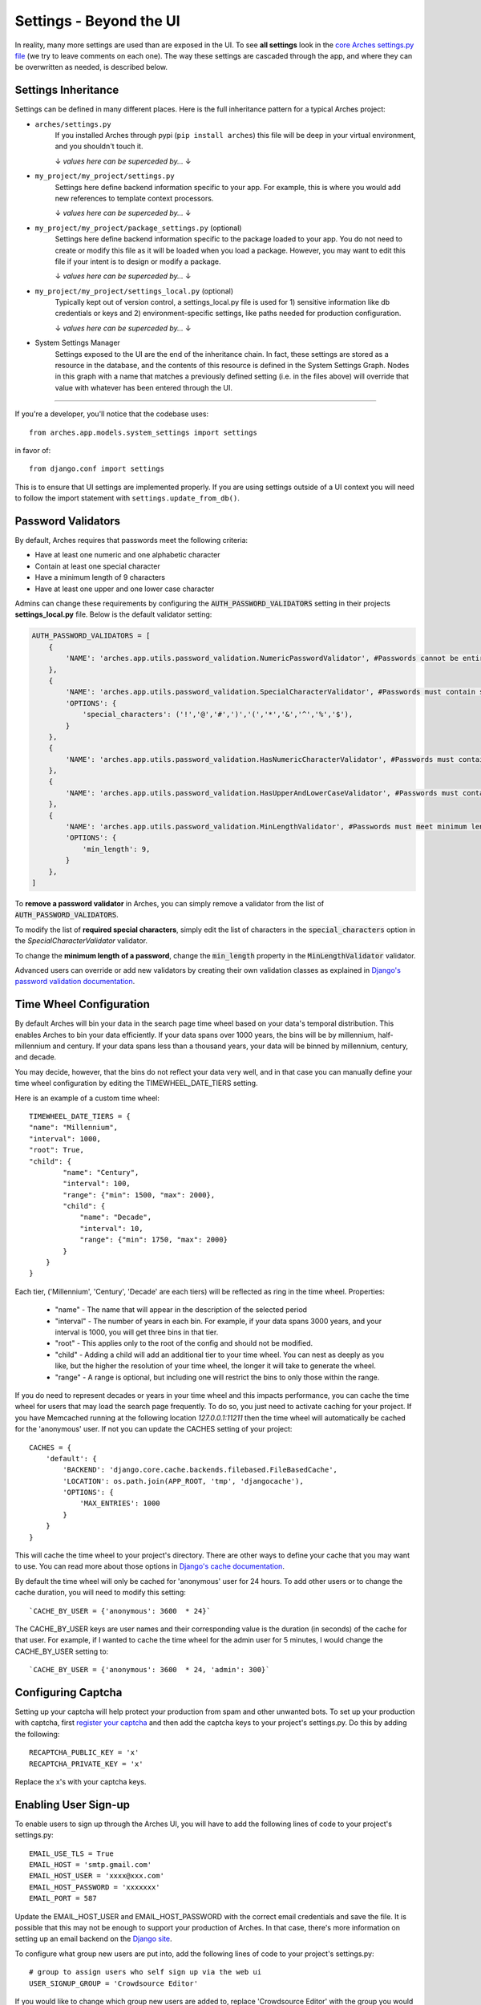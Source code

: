 ﻿########################
Settings - Beyond the UI
########################

In reality, many more settings are used than are exposed in the UI. To see **all settings** look in the `core Arches settings.py file <https://github.com/archesproject/arches/blob/master/arches/settings.py>`_ (we try to leave comments on each one). The way these settings are cascaded through the app, and where they can be overwritten as needed, is described below.

Settings Inheritance
--------------------

Settings can be defined in many different places. Here is the full inheritance pattern for a typical Arches project:

- ``arches/settings.py``
    If you installed Arches through pypi (``pip install arches``) this file will be deep in your virtual environment, and you shouldn't touch it.

    ↓  `values here can be superceded by...`  ↓

- ``my_project/my_project/settings.py``
    Settings here define backend information specific to your app. For example, this is where you would add new references to template context processors.

    ↓  `values here can be superceded by...`  ↓

- ``my_project/my_project/package_settings.py`` (optional)
    Settings here define backend information specific to the package loaded to your app. You do not need to create or modify this file as it will be loaded when you load a package. However, you may want to edit this file if your intent is to design or modify a package.

    ↓  `values here can be superceded by...`  ↓

- ``my_project/my_project/settings_local.py`` (optional)
    Typically kept out of version control, a settings_local.py file is used for 1) sensitive information like db credentials or keys and 2) environment-specific settings, like paths needed for production configuration.

    ↓  `values here can be superceded by...`  ↓

- System Settings Manager
    Settings exposed to the UI are the end of the inheritance chain. In fact, these settings are stored as a resource in the database, and the contents of this resource is defined in the System Settings Graph. Nodes in this graph with a name that matches a previously defined setting (i.e. in the files above) will override that value with whatever has been entered through the UI.

----

If you're a developer, you'll notice that the codebase uses::

    from arches.app.models.system_settings import settings

in favor of::

    from django.conf import settings

This is to ensure that UI settings are implemented properly. If you are using settings outside of a UI context you will need to follow the import statement with ``settings.update_from_db()``.

Password Validators
-------------------

By default, Arches requires that passwords meet the following criteria:

- Have at least one numeric and one alphabetic character
- Contain at least one special character
- Have a minimum length of 9 characters
- Have at least one upper and one lower case character

Admins can change these requirements by configuring the `AUTH_PASSWORD_VALIDATORS`:code: setting in their projects **settings_local.py** file. Below is the default validator setting:

.. code-block:: python

    AUTH_PASSWORD_VALIDATORS = [
        {
            'NAME': 'arches.app.utils.password_validation.NumericPasswordValidator', #Passwords cannot be entirely numeric
        },
        {
            'NAME': 'arches.app.utils.password_validation.SpecialCharacterValidator', #Passwords must contain special characters
            'OPTIONS': {
                'special_characters': ('!','@','#',')','(','*','&','^','%','$'),
            }
        },
        {
            'NAME': 'arches.app.utils.password_validation.HasNumericCharacterValidator', #Passwords must contain 1 or more numbers
        },
        {
            'NAME': 'arches.app.utils.password_validation.HasUpperAndLowerCaseValidator', #Passwords must contain upper and lower characters
        },
        {
            'NAME': 'arches.app.utils.password_validation.MinLengthValidator', #Passwords must meet minimum length requirement
            'OPTIONS': {
                'min_length': 9,
            }
        },
    ]

To **remove a password validator** in Arches, you can simply remove a validator from the list of `AUTH_PASSWORD_VALIDATORS`:code:.

To modify the list of **required special characters**, simply edit the list of characters in the `special_characters`:code: option in the `SpecialCharacterValidator` validator.

To change the **minimum length of a password**, change the `min_length`:code: property in the `MinLengthValidator`:code: validator.

Advanced users can override or add new validators by creating their own validation classes as explained in `Django's password validation documentation <https://docs.djangoproject.com/en/stable/topics/auth/passwords/#module-django.contrib.auth.password_validation/>`_.

Time Wheel Configuration
------------------------

By default Arches will bin your data in the search page time wheel based on your data's temporal distribution. This enables Arches to bin your data efficiently. If your data spans over 1000 years, the bins will be by millennium, half-millennium and century. If your data spans less than a thousand years, your data will be binned by millennium, century, and decade.

You may decide, however, that the bins do not reflect your data very well, and in that case you can manually define your time wheel configuration by editing the TIMEWHEEL_DATE_TIERS setting.

Here is an example of a custom time wheel::

    TIMEWHEEL_DATE_TIERS = {
    "name": "Millennium",
    "interval": 1000,
    "root": True,
    "child": {
            "name": "Century",
            "interval": 100,
            "range": {"min": 1500, "max": 2000},
            "child": {
                "name": "Decade",
                "interval": 10,
                "range": {"min": 1750, "max": 2000}
            }
        }
    }

Each tier, ('Millennium', 'Century', 'Decade' are each tiers) will be reflected as ring in the time wheel.
Properties:

    - "name" - The name that will appear in the description of the selected period
    - "interval" - The number of years in each bin. For example, if your data spans 3000 years, and your interval is 1000, you will get three bins in that tier.
    - "root" - This applies only to the root of the config and should not be modified.
    - "child" - Adding a child will add an additional tier to your time wheel. You can nest as deeply as you like, but the higher the resolution of your time wheel, the longer it will take to generate the wheel.
    - "range" - A range is optional, but including one will restrict the bins to only those within the range.

If you do need to represent decades or years in your time wheel and this impacts performance, you can cache the time wheel for users that may load the search page frequently. To do so, you just need to activate caching for your project.
If you have Memcached running at the following location `127.0.0.1:11211` then the time wheel will automatically be cached for the 'anonymous' user. If not you can update the CACHES setting of your project::

    CACHES = {
        'default': {
            'BACKEND': 'django.core.cache.backends.filebased.FileBasedCache',
            'LOCATION': os.path.join(APP_ROOT, 'tmp', 'djangocache'),
            'OPTIONS': {
                'MAX_ENTRIES': 1000
            }
        }
    }

This will cache the time wheel to your project's directory. There are other ways to define your cache that you may want to use. You can read more about those options in `Django's cache documentation <https://docs.djangoproject.com/en/stable/topics/cache/>`_.

By default the time wheel will only be cached for 'anonymous' user for 24 hours. To add other users or to change the cache duration, you will need to modify this setting::

    `CACHE_BY_USER = {'anonymous': 3600  * 24}`

The CACHE_BY_USER keys are user names and their corresponding value is the duration (in seconds) of the cache for that user.
For example, if I wanted to cache the time wheel for the admin user for 5 minutes, I would change the CACHE_BY_USER setting to::

    `CACHE_BY_USER = {'anonymous': 3600  * 24, 'admin': 300}`


Configuring Captcha
-------------------

Setting up your captcha will help protect your production from spam and other unwanted bots. To set up your production with captcha, first `register your captcha <https://www.google.com/recaptcha/intro/v3beta.html>`_ and then add the captcha keys to your project's settings.py. Do this by adding the following::

    RECAPTCHA_PUBLIC_KEY = 'x'
    RECAPTCHA_PRIVATE_KEY = 'x'

Replace the x's with your captcha keys.

Enabling User Sign-up
---------------------

To enable users to sign up through the Arches UI, you will have to add the following lines of code to your project's settings.py::

    EMAIL_USE_TLS = True
    EMAIL_HOST = 'smtp.gmail.com'
    EMAIL_HOST_USER = 'xxxx@xxx.com'
    EMAIL_HOST_PASSWORD = 'xxxxxxx'
    EMAIL_PORT = 587

Update the EMAIL_HOST_USER and EMAIL_HOST_PASSWORD with the correct email credentials and save the file. It is possible that this may not be enough to support your production of Arches. In that case, there's more information on setting up an email backend on the `Django site <https://docs.djangoproject.com/en/stable/topics/email/#smtp-backend>`_.

To configure what group new users are put into, add the following lines of code to your project's settings.py::

    # group to assign users who self sign up via the web ui
    USER_SIGNUP_GROUP = 'Crowdsource Editor'

If you would like to change which group new users are added to, replace 'Crowdsource Editor' with the group you would like to use.

Using Single Sign-On With an External OAuth Provider
----------------------------------------------------

To take advantage of single sign-on using an organiztion's identity provider, users can be routed through an external OAuth provider for authentication based on their email's domain.

Your arches application will need to use SSL and be configured with an application ID from your provider.  This application ID will need to be configured with a redirect URL to your Arches application at auth/eoauth_cb, for example: https://qa.archesproject.org/auth/eoauth_cb

Once your application is set up with the provider, you can configure Arches to use it by updating EXTERNAL_OAUTH_CONFIGURATION, for example using an Azure AD tenant could look something like this:

.. code-block:: python

    EXTERNAL_OAUTH_CONFIGURATION = {
        # these groups will be assigned to OAuth authenticated users on their first login
        "default_user_groups": ["Resource Editor"],
        # users who enter an email address with one of these domains will be authenticated through external OAuth
        "user_domains": ["archesproject.org"],
        # claim to be used to assign arches username from
        "uid_claim": "preferred_username",
        # application ID and secret assigned to your arches application
        "app_id": "my_app_id",
        "app_secret": "my_app_secret",
        # provider scopes must at least give Arches access to openid, email and profile
        "scopes": ["User.Read", "email", "profile", "openid", "offline_access"],
        # authorization, token and jwks URIs must be configured for your provider
        "authorization_endpoint": "https://login.microsoftonline.com/my_tenant_id/oauth2/v2.0/authorize",
        "token_endpoint": "https://login.microsoftonline.com/my_tenant_id/oauth2/v2.0/token",
        "jwks_uri": "https://login.microsoftonline.com/my_tenant_id/discovery/v2.0/keys"
        # enforces token validation on authentication, AVOID setting this to False
        "validate_id_token": True,
    }
